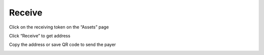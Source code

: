 Receive
----------------------

Click on the receiving token on the “Assets” page

.. image:: ../_static/en2.0/en2018200050104.png
    :width: 320px
    :height: 675px
    :scale: 100%
    :align: center

Click “Receive” to get address

.. image:: ../_static/en2.0/en2018200050105.png
    :width: 320px
    :height: 675px
    :scale: 100%
    :align: center


Copy the address or save QR code to send the payer

.. image:: ../_static/en2.0/en2018200050106.png
    :width: 320px
    :height: 675px
    :scale: 100%
    :align: center


